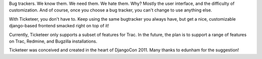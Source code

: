 Bug trackers. We know them. We need them. We hate them. Why? Mostly the user interface, and the difficulty of customization. And of course, once you choose a bug tracker, you can't change to use anything else.

With Ticketeer, you don't have to. Keep using the same bugtracker you always have, but get a nice, customizable django-based frontend smacked right on top of it!

Currently, Ticketeer only supports a subset of features for Trac. In the future, the plan is to support a range of features on Trac, Redmine, and Bugzilla installations.

Ticketeer was conceived and created in the heart of DjangoCon 2011. Many thanks to edunham for the suggestion!